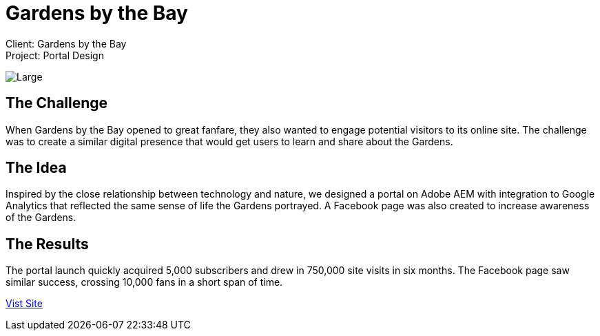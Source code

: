 = Gardens by the Bay
:hp-image: https://cloud.githubusercontent.com/assets/14326240/10154854/3ee3cabc-669f-11e5-974a-0cf790cceb20.jpg
:hp-tags: GBB

Client: Gardens by the Bay +
Project: Portal Design

image::https://cloud.githubusercontent.com/assets/14326240/9985401/0fdeae7c-605e-11e5-9977-1b8e156644e1.png[Large]

== The Challenge
When Gardens by the Bay opened to great fanfare, they also wanted to engage potential visitors to its online site. The challenge was to create a similar digital presence that would get users to learn and share about the Gardens.

== The Idea 
Inspired by the close relationship between technology and nature, we designed a portal on Adobe AEM with integration to Google Analytics that reflected the same sense of life the Gardens portrayed. A Facebook page was also created to increase awareness of the Gardens.

== The Results
The portal launch quickly acquired 5,000 subscribers and drew in 750,000 site visits in six months. The Facebook page saw similar success, crossing 10,000 fans in a short span of time.

link:http://www.gardensbythebay.com.sg/[Vist Site]
